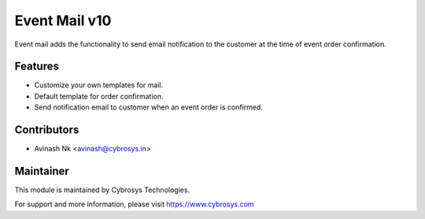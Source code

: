 ========================
Event Mail v10
========================
Event mail adds the functionality to send email notification to the customer at the time of event order confirmation.

Features
========
* Customize your own templates for mail.
* Default template for order confirmation.
* Send notification email to customer when an event order is confirmed.

Contributors
=======

* Avinash Nk <avinash@cybrosys.in>


Maintainer
=======

This module is maintained by Cybrosys Technologies.

For support and more information, please visit https://www.cybrosys.com